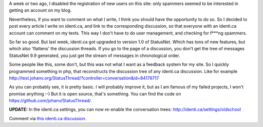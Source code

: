 .. title: StatusThread: saving the trees in identi.ca discussions
.. slug: node-186
.. date: 2011-09-26 22:27:32
.. tags: wildidee,opensource,identi.ca
.. link:
.. description: 
.. type: text

A week or two ago, I disabled the registration of new users on
this site: only spammers seemed to be interested in getting an account
on my blog.

Nevertheless, if you want to comment on what I write, I
think you should have the opportunity to do so. So I decided to post
every article I write on identi.ca, and link to the corresponding
discussion, so that everyone with an identi.ca account can comment on my
texts. This way I don't have to do user management, and checking for
f\*\*\*ng spammers.

So far so good. But last week, identi.ca got
upgraded to version 1.0 of StatusNet. Which has tons of new features,
but which also 'flattens' the discussion threads. If you go to the page
of a discussion, you don't get the tree of messages StatusNet 9.9
generated, you just get the stream of messages in chronological
order.

Some people like this, some don't, but this was not what I
want as a feedback system for my site. So I quickly programmed something
in php, that reconstructs the discussion tree of any identi.ca
discussion. Like for example
http://test.johanv.org/StatusThread/?controller=conversation&id=84176717

As
you can probably see, it is pretty basic. I will probably improve it,
but as I am famous of my failed projects, I won't promise anything :-)
But it is open source, that's something. You can find the code on
https://github.com/johanv/StatusThread/.

\ **UPDATE:** In the
identi.ca settings, you can now re-enable the conversation trees:
http://identi.ca/settings/oldschool

Comment via `this identi.ca
discussion <http://test.johanv.org/StatusThread/?controller=conversation&id=84264980>`__.

